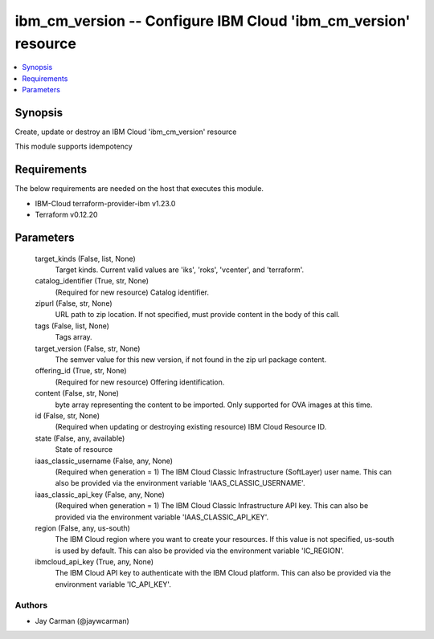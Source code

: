 
ibm_cm_version -- Configure IBM Cloud 'ibm_cm_version' resource
===============================================================

.. contents::
   :local:
   :depth: 1


Synopsis
--------

Create, update or destroy an IBM Cloud 'ibm_cm_version' resource

This module supports idempotency



Requirements
------------
The below requirements are needed on the host that executes this module.

- IBM-Cloud terraform-provider-ibm v1.23.0
- Terraform v0.12.20



Parameters
----------

  target_kinds (False, list, None)
    Target kinds.  Current valid values are 'iks', 'roks', 'vcenter', and 'terraform'.


  catalog_identifier (True, str, None)
    (Required for new resource) Catalog identifier.


  zipurl (False, str, None)
    URL path to zip location.  If not specified, must provide content in the body of this call.


  tags (False, list, None)
    Tags array.


  target_version (False, str, None)
    The semver value for this new version, if not found in the zip url package content.


  offering_id (True, str, None)
    (Required for new resource) Offering identification.


  content (False, str, None)
    byte array representing the content to be imported.  Only supported for OVA images at this time.


  id (False, str, None)
    (Required when updating or destroying existing resource) IBM Cloud Resource ID.


  state (False, any, available)
    State of resource


  iaas_classic_username (False, any, None)
    (Required when generation = 1) The IBM Cloud Classic Infrastructure (SoftLayer) user name. This can also be provided via the environment variable 'IAAS_CLASSIC_USERNAME'.


  iaas_classic_api_key (False, any, None)
    (Required when generation = 1) The IBM Cloud Classic Infrastructure API key. This can also be provided via the environment variable 'IAAS_CLASSIC_API_KEY'.


  region (False, any, us-south)
    The IBM Cloud region where you want to create your resources. If this value is not specified, us-south is used by default. This can also be provided via the environment variable 'IC_REGION'.


  ibmcloud_api_key (True, any, None)
    The IBM Cloud API key to authenticate with the IBM Cloud platform. This can also be provided via the environment variable 'IC_API_KEY'.













Authors
~~~~~~~

- Jay Carman (@jaywcarman)

